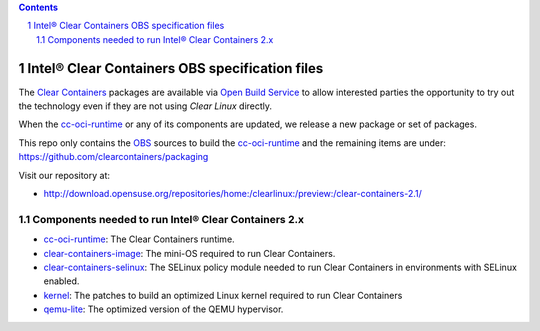 .. contents::
.. sectnum::

Intel® Clear Containers OBS specification files
###############################################

The `Clear Containers`_ packages are available via `Open Build Service`_
to allow interested parties the opportunity to try out the technology even
if they are not using `Clear Linux` directly.

When the `cc-oci-runtime`_ or any of its components are updated, we release a
new package or set of packages.

This repo only contains the `OBS`_ sources to build the `cc-oci-runtime`_ and the remaining 
items are under: https://github.com/clearcontainers/packaging

Visit our repository at:

- http://download.opensuse.org/repositories/home:/clearlinux:/preview:/clear-containers-2.1/

Components needed to run Intel® Clear Containers 2.x
====================================================

* `cc-oci-runtime`_: The Clear Containers runtime.
* `clear-containers-image`_: The mini-OS required to run Clear
  Containers.
* `clear-containers-selinux`_: The SELinux policy module needed to
  run Clear Containers in environments with SELinux enabled.
* `kernel`_: The patches to build an optimized Linux kernel required to run Clear
  Containers
* `qemu-lite`_: The optimized version of the QEMU hypervisor.

.. _`Clear Containers`:  https://clearlinux.org/features/intel%C2%AE-clear-containers

.. _`Clear Linux`: https://clearlinux.org

.. _`cc-oci-runtime`: https://github.com/01org/cc-oci-runtime

.. _`Open Build Service`: http://openbuildservice.org/

.. _`OBS`: http://openbuildservice.org/

.. _`qemu-lite`: https://github.com/01org/qemu-lite/tree/qemu-2.7-lite

.. _`kernel`: https://github.com/clearcontainers/packaging/tree/master/kernel

.. _`clear-containers-image`: https://download.clearlinux.org/current/

.. _`clear-containers-selinux`: https://github.com/clearcontainers/proxy/tree/master/selinux
